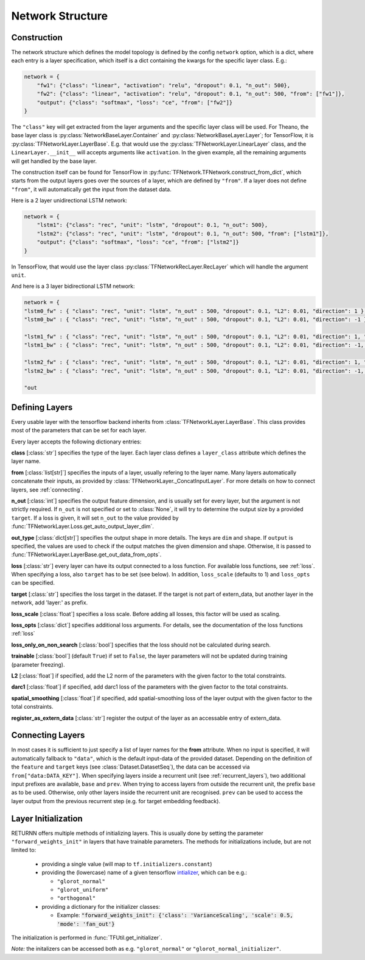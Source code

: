 .. _network:

=================
Network Structure
=================

Construction
------------------------------

The network structure which defines the model topology is defined by the config ``network`` option,
which is a dict, where each entry is a layer specification, which itself is a dict containing
the kwargs for the specific layer class. E.g.:

.. code-block:: python

    network = {
        "fw1": {"class": "linear", "activation": "relu", "dropout": 0.1, "n_out": 500},
        "fw2": {"class": "linear", "activation": "relu", "dropout": 0.1, "n_out": 500, "from": ["fw1"]},
        "output": {"class": "softmax", "loss": "ce", "from": ["fw2"]}
    }

The ``"class"`` key will get extracted from the layer arguments and the specific layer class will be used.
For Theano, the base layer class is :py:class:`NetworkBaseLayer.Container` and :py:class:`NetworkBaseLayer.Layer`;
for TensorFlow, it is :py:class:`TFNetworkLayer.LayerBase`.
E.g. that would use the :py:class:`TFNetworkLayer.LinearLayer` class,
and the ``LinearLayer.__init__`` will accepts arguments like ``activation``.
In the given example, all the remaining arguments will get handled by the base layer.

The construction itself can be found for TensorFlow in :py:func:`TFNetwork.TFNetwork.construct_from_dict`,
which starts from the output layers goes over the sources of a layer, which are defined by ``"from"``.
If a layer does not define ``"from"``, it will automatically get the input from the dataset data.

Here is a 2 layer unidirectional LSTM network:

.. code-block:: python

    network = {
        "lstm1": {"class": "rec", "unit": "lstm", "dropout": 0.1, "n_out": 500},
        "lstm2": {"class": "rec", "unit": "lstm", "dropout": 0.1, "n_out": 500, "from": ["lstm1"]},
        "output": {"class": "softmax", "loss": "ce", "from": ["lstm2"]}
    }

In TensorFlow, that would use the layer class :py:class:`TFNetworkRecLayer.RecLayer`
which will handle the argument ``unit``.

And here is a 3 layer bidirectional LSTM network:

.. code-block:: python

    network = {
    "lstm0_fw" : { "class": "rec", "unit": "lstm", "n_out" : 500, "dropout": 0.1, "L2": 0.01, "direction": 1 },
    "lstm0_bw" : { "class": "rec", "unit": "lstm", "n_out" : 500, "dropout": 0.1, "L2": 0.01, "direction": -1 },

    "lstm1_fw" : { "class": "rec", "unit": "lstm", "n_out" : 500, "dropout": 0.1, "L2": 0.01, "direction": 1, "from" : ["lstm0_fw", "lstm0_bw"] },
    "lstm1_bw" : { "class": "rec", "unit": "lstm", "n_out" : 500, "dropout": 0.1, "L2": 0.01, "direction": -1, "from" : ["lstm0_fw", "lstm0_bw"] },

    "lstm2_fw" : { "class": "rec", "unit": "lstm", "n_out" : 500, "dropout": 0.1, "L2": 0.01, "direction": 1, "from" : ["lstm1_fw", "lstm1_bw"] },
    "lstm2_bw" : { "class": "rec", "unit": "lstm", "n_out" : 500, "dropout": 0.1, "L2": 0.01, "direction": -1, "from" : ["lstm1_fw", "lstm1_bw"] },

    "out


Defining Layers
-------------------

Every usable layer with the tensorflow backend inherits from :class:`TFNetworkLayer.LayerBase`.
This class provides most of the parameters that can be set for each layer.

Every layer accepts the following dictionary entries:

**class** [:class:`str`] specifies the type of the layer. Each layer class defines a ``layer_class`` attribute which
defines the layer name.

**from** [:class:`list[str]`] specifies the inputs of a layer, usually refering to the layer name. Many layers automatically concatenate their inputs, as provided by
:class:`TFNetworkLayer._ConcatInputLayer`. For more details on how to connect layers, see :ref:`connecting`.

**n_out** [:class:`int`] specifies the output feature dimension, and is usually set for every layer, but the argument is not strictly required.
If ``n_out`` is not specified or set to :class:`None`, it will try to determine the output size by a provided ``target``.
If a loss is given, it will set ``n_out`` to the value provided by :func:`TFNetworkLayer.Loss.get_auto_output_layer_dim`.

**out_type** [:class:`dict[str]`] specifies the output shape in more details. The keys are ``dim`` and ``shape``.
If ``output`` is specified, the values are used to check if the output matches the given dimension and shape. Otherwise, it
is passed to :func:`TFNetworkLayer.LayerBase.get_out_data_from_opts`.

**loss** [:class:`str`] every layer can have its output connected to a loss function. For available loss functions,
see :ref:`loss`. When specifying a loss, also ``target`` has to be set (see below). In addition, ``loss_scale`` (defaults to 1)
and ``loss_opts`` can be specified.

**target** [:class:`str`] specifies the loss target in the dataset. If the target is not part of extern_data,
but another layer in the network, add 'layer:' as prefix.

**loss_scale** [:class:`float`] specifies a loss scale. Before adding all losses, this factor will be used as scaling.

**loss_opts** [:class:`dict`] specifies additional loss arguments. For details, see the documentation of the loss functions :ref:`loss`

**loss_only_on_non_search** [:class:`bool`] specifies that the loss should not be calculated during search.

**trainable** [:class:`bool`] (default ``True``) if set to ``False``, the layer parameters will not be updated during training (parameter freezing).

**L2** [:class:`float`] if specified, add the L2 norm of the parameters with the given factor to the total constraints.

**darc1** [:class:`float`] if specified, add darc1 loss of the parameters with the given factor to the total constraints.

**spatial_smoothing** [:class:`float`] if specified, add spatial-smoothing loss of the layer output with the given factor to the total constraints.

**register_as_extern_data** [:class:`str`] register the output of the layer as an accessable entry of extern_data.

.. _connecting:

Connecting Layers
-----------------

In most cases it is sufficient to just specify a list of layer names for the **from** attribute. When no input is specified,
it will automatically fallback to ``"data"``, which is the default input-data of the provided dataset. Depending on the
definition of the ``feature`` and ``target`` keys (see :class:`Dataset.DatasetSeq`), the data can be accessed
via ``from["data:DATA_KEY"]``. When specifying layers inside a recurrent unit (see :ref:`recurrent_layers`), two additional
input prefixes are available, ``base`` and ``prev``. When trying to access layers from outside the recurrent unit, the prefix
``base`` as to be used. Otherwise, only other layers inside the recurrent unit are recognised. ``prev`` can be used to access
the layer output from the previous recurrent step (e.g. for target embedding feedback).

Layer Initialization
--------------------

RETURNN offers multiple methods of initializing layers. This is usually done by setting the parameter
``"forward_weights_init"`` in layers that have trainable parameters.
The methods for initializations include, but are not limited to:

  * providing a single value (will map to ``tf.initializers.constant``)
  * providing the (lowercase) name of a given tensorflow `intializer <https://www.tensorflow.org/api_docs/python/tf/keras/initializers>`_,
    which can be e.g.:

    * ``"glorot_normal"``
    * ``"glorot_uniform"``
    * ``"orthogonal"``

  * providing a dictionary for the initializer classes:

    * Example: :code:`"forward_weights_init": {'class': 'VarianceScaling', 'scale': 0.5, 'mode': 'fan_out'}`

The initialization is performed in :func:`TFUtil.get_initializer`.

*Note:* the initalizers can be accessed both as e.g. ``"glorot_normal"`` or ``"glorot_normal_initializer"``.
